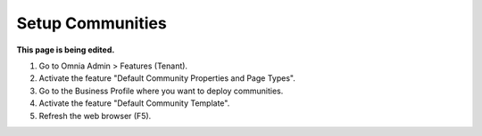 Setup Communities
===========================================

**This page is being edited.**

1. Go to Omnia Admin > Features (Tenant).
2. Activate the feature "Default Community Properties and Page Types".
3. Go to the Business Profile where you want to deploy communities.
4. Activate the feature "Default Community Template".
5. Refresh the web browser (F5).
